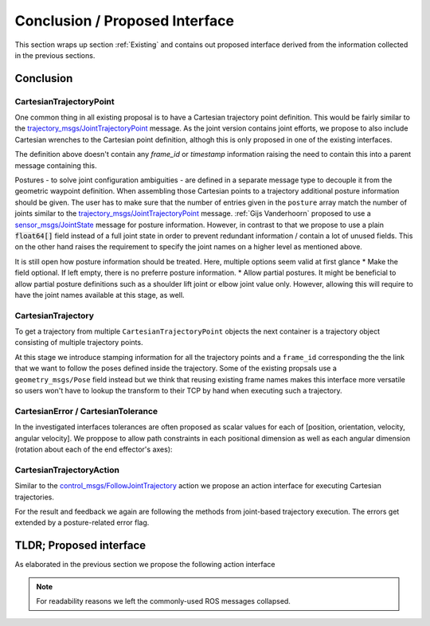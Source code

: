 Conclusion / Proposed Interface
===============================

This section wraps up section :ref:`Existing` and contains out proposed interface derived from the information collected in the previous
sections.

Conclusion
----------

CartesianTrajectoryPoint
~~~~~~~~~~~~~~~~~~~~~~~~

One common thing in all existing proposal is to have a Cartesian trajectory point definition. This
would be fairly similar to the `trajectory_msgs/JointTrajectoryPoint
<http://docs.ros.org/melodic/api/trajectory_msgs/html/msg/JointTrajectoryPoint.html>`_ message. As
the joint version contains joint efforts, we propose to also include Cartesian wrenches to the
Cartesian point definition, althogh this is only proposed in one of the existing interfaces.


.. code-block:: yaml
   :caption: CartesianTrajectoryPoint.msg

   duration time_from_start
   geometry_mgs/Pose pose
   geometry_mgs/Twist twist
   geometry_msgs/Accel acceleration
   geometry_msgs/Wrench wrench


The definition above doesn't contain any `frame_id` or `timestamp` information raising the need to
contain this into a parent message containing this.

.. code-block:: yaml
   :caption: CartesianPosture.msg

   float64[] joint_values

Postures - to solve joint configuration ambiguities - are defined in a separate message type to
decouple it from the geometric waypoint definition. When assembling those Cartesian points to a
trajectory additional posture information should be given.
The user has to make sure that the number of entries given in the ``posture`` array match the number
of joints similar to the `trajectory_msgs/JointTrajectoryPoint
<http://docs.ros.org/melodic/api/trajectory_msgs/html/msg/JointTrajectoryPoint.html>`_ message.
:ref:`Gijs Vanderhoorn` proposed to use a
`sensor_msgs/JointState <http://docs.ros.org/melodic/api/sensor_msgs/html/msg/JointState.html>`_
message for posture information. However, in contrast to that we propose to use a plain
:code:`float64[]` field instead of a full joint state in order to prevent redundant information /
contain a lot of unused fields. This on the other hand raises the requirement to specify the joint
names on a higher level as mentioned above.

It is still open how posture information should be treated. Here, multiple options seem valid at
first glance
* Make the field optional. If left empty, there is no preferre posture information.
* Allow partial postures. It might be beneficial to allow partial posture definitions such as a
shoulder lift joint or elbow joint value only. However, allowing this will require to have the
joint names available at this stage, as well.

CartesianTrajectory
~~~~~~~~~~~~~~~~~~~

To get a trajectory from multiple ``CartesianTrajectoryPoint`` objects the next container is a
trajectory object consisting of multiple trajectory points.

.. code-block:: yaml
   :caption: CartesianTrajectory.msg

   # header.frame_id is the frame in which all data from CartesianTrajectoryPoint[] is given
   Header header
   CartesianTrajectoryPoint[] points
   string tcp_frame
   string[] posture_joint_names
   CartesianPosture[] postures

At this stage we introduce stamping information for all the trajectory points and a ``frame_id``
corresponding the the link that we want to follow the poses defined inside the trajectory. Some of
the existing propsals use a ``geometry_msgs/Pose`` field instead but we think that reusing existing
frame names makes this interface more versatile so users won't have to lookup the transform to their
TCP by hand when executing such a trajectory.

CartesianError / CartesianTolerance
~~~~~~~~~~~~~~~~~~~~~~~~~~~~~~~~~~~

In the investigated interfaces tolerances are often proposed as scalar values for each of [position,
orientation, velocity, angular velocity]. We proppose to allow path constraints in each positional
dimension as well as each angular dimension (rotation about each of the end effector's axes):

.. code-block:: yaml
   :caption: CartesianError.msg

   geometry_msgs/Vector3 position
   geometry_msgs/Vector3 orientation
   geometry_mgs/Twist velocity
   geometry_mgs/Accel acceleration

CartesianTrajectoryAction
~~~~~~~~~~~~~~~~~~~~~~~~~

Similar to the `control_msgs/FollowJointTrajectory
<http://docs.ros.org/melodic/api/control_msgs/html/action/FollowJointTrajectory.html>`_ action we
propose an action interface for executing Cartesian trajectories.

.. code-block:: yaml
   :caption: FollowCartesianTrajectory.action

   CartesianTrajectory trajectory
   CartesianError path_tolerance
   CartesianError goal_tolerance
   duration goal_time_tolerance

   ---

   int32 error_code
   int32 SUCCESSFUL = 0
   int32 INVALID_GOAL = -1 # e.g. illegal quaternions in poses
   int32 INVALID_JOINTS = -2
   int32 OLD_HEADER_TIMESTAMP = -3
   int32 PATH_TOLERANCE_VIOLATED = -4
   int32 GOAL_TOLERANCE_VIOLATED = -5
   int32 INVALID_POSTURE = -6

   string error_string

   ---

   Header header
   string tcp_frame
   CartesianTrajectoryPoint desired
   CartesianTrajectoryPoint actual
   CartesianError error

For the result and feedback we again are following the methods from joint-based trajectory
execution. The errors get extended by a posture-related error flag.


TLDR; Proposed interface
------------------------

As elaborated in the previous section we propose the following action interface

.. code-block:: yaml
   :caption: FollowCartesianTrajectory.action

   CartesianTrajectory trajectory
     # header.frame_id is the frame in which all data from CartesianTrajectoryPoint[] is given
     Header header
     CartesianTrajectoryPoint[] points
       duration time_from_start
       geometry_mgs/Pose pose
       geometry_mgs/Twist twist
       geometry_msgs/Accel acceleration
       geometry_msgs/Wrench wrench
     string tcp_frame
     string[] posture_joint_names
     CartesianPosture[] postures
       float64[] joint_values
   CartesianError path_tolerance
     geometry_msgs/Vector3 position
     geometry_msgs/Vector3 orientation
     geometry_mgs/Twist velocity
     geometry_mgs/Accel acceleration
   CartesianError goal_tolerance
     geometry_msgs/Vector3 position
     geometry_msgs/Vector3 orientation
     geometry_mgs/Twist velocity
     geometry_mgs/Accel acceleration
   duration goal_time_tolerance

   ---

   int32 error_code
   int32 SUCCESSFUL = 0
   int32 INVALID_GOAL = -1 # e.g. illegal quaternions in poses
   int32 INVALID_JOINTS = -2
   int32 OLD_HEADER_TIMESTAMP = -3
   int32 PATH_TOLERANCE_VIOLATED = -4
   int32 GOAL_TOLERANCE_VIOLATED = -5
   int32 INVALID_POSTURE = -6

   string error_string

   ---

   Header header
   string tcp_frame
   CartesianTrajectoryPoint desired
       duration time_from_start
       geometry_mgs/Pose pose
       geometry_mgs/Twist twist
       geometry_msgs/Accel acceleration
       geometry_msgs/Wrench wrench
   CartesianTrajectoryPoint actual
       duration time_from_start
       geometry_mgs/Pose pose
       geometry_mgs/Twist twist
       geometry_msgs/Accel acceleration
       geometry_msgs/Wrench wrench
   CartesianError error
     geometry_msgs/Vector3 position
     geometry_msgs/Vector3 orientation
     geometry_mgs/Twist velocity
     geometry_mgs/Accel acceleration

.. note::
   For readability reasons we left the commonly-used ROS messages collapsed.
